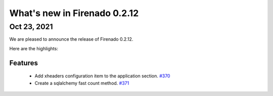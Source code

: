 What's new in Firenado 0.2.12
=============================

Oct 23, 2021
------------

We are pleased to announce the release of Firenado 0.2.12.

Here are the highlights:

Features
~~~~~~~~

 * Add xheaders configuration item to the application section. `#370 <https://github.com/candango/firenado/issues/370>`_
 * Create a sqlalchemy fast count method. `#371 <https://github.com/candango/firenado/issues/371>`_

